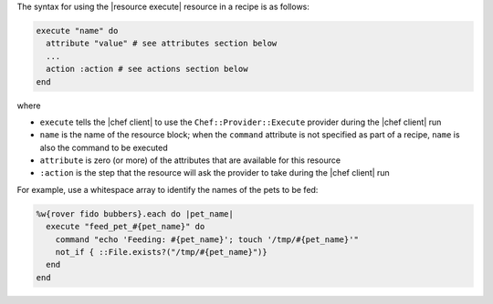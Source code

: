 .. The contents of this file are included in multiple topics.
.. This file should not be changed in a way that hinders its ability to appear in multiple documentation sets.

The syntax for using the |resource execute| resource in a recipe is as follows:

.. code-block:: ruby

   execute "name" do
     attribute "value" # see attributes section below
     ...
     action :action # see actions section below
   end

where 

* ``execute`` tells the |chef client| to use the ``Chef::Provider::Execute`` provider during the |chef client| run
* ``name`` is the name of the resource block; when the ``command`` attribute is not specified as part of a recipe, ``name`` is also the command to be executed
* ``attribute`` is zero (or more) of the attributes that are available for this resource
* ``:action`` is the step that the resource will ask the provider to take during the |chef client| run

For example, use a whitespace array to identify the names of the pets to be fed:

.. code-block:: ruby

   %w{rover fido bubbers}.each do |pet_name|
     execute "feed_pet_#{pet_name}" do
       command "echo 'Feeding: #{pet_name}'; touch '/tmp/#{pet_name}'"
       not_if { ::File.exists?("/tmp/#{pet_name}")}
     end
   end
